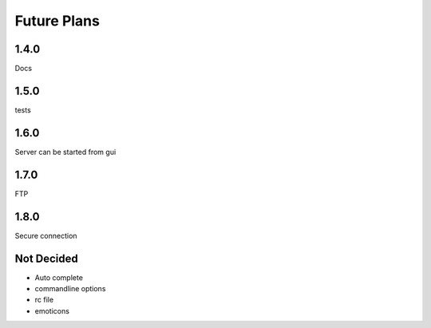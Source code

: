 Future Plans
************

1.4.0
=====
Docs

1.5.0
=====
tests

1.6.0
=====
Server can be started from gui

1.7.0
=====
FTP 

1.8.0
=====
Secure connection

Not Decided
===========
* Auto complete 
* commandline options
* rc file
* emoticons

